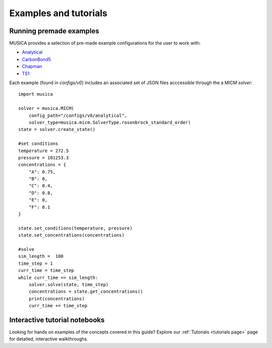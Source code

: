 Examples and tutorials
===============================

Running premade examples
-------------------------
MUSICA provides a selection of pre-made example configurations for the user to work with:

* `Analytical <https://github.com/NCAR/musica/tree/main/configs/v0/analytical>`_
* `CarbonBond5 <https://github.com/NCAR/musica/tree/main/configs/v0/carbon_bond_5>`_
* `Chapman <https://github.com/NCAR/musica/tree/main/configs/v0/chapman>`_
* `TS1 <https://github.com/NCAR/musica/tree/main/configs/v0/robertson>`_

Each example (found in `configs/v0`) includes an associated set of JSON files acccessible through the a MICM `solver`::

    import musica

    solver = musica.MICM(
        config_path="/configs/v0/analytical",
        solver_type=musica.micm.SolverType.rosenbrock_standard_order)
    state = solver.create_state()

    #set conditions
    temperature = 272.5
    pressure = 101253.3
    concentrations = {
        "A": 0.75,
        "B": 0,
        "C": 0.4,
        "D": 0.8,
        "E": 0,
        "F": 0.1
    }

    state.set_conditions(temperature, pressure)
    state.set_concentrations(concentrations)

    #solve
    sim_length =  100
    time_step = 1
    curr_time = time_step
    while curr_time <= sim_length:
        solver.solve(state, time_step)
        concentrations = state.get_concentrations()
        print(concentrations)
        curr_time += time_step

Interactive tutorial notebooks
-------------------------------
Looking for hands on examples of the concepts covered in this guide? Explore our :ref:`Tutorials <tutorials page>` page for detailed, interactive walkthroughs.





